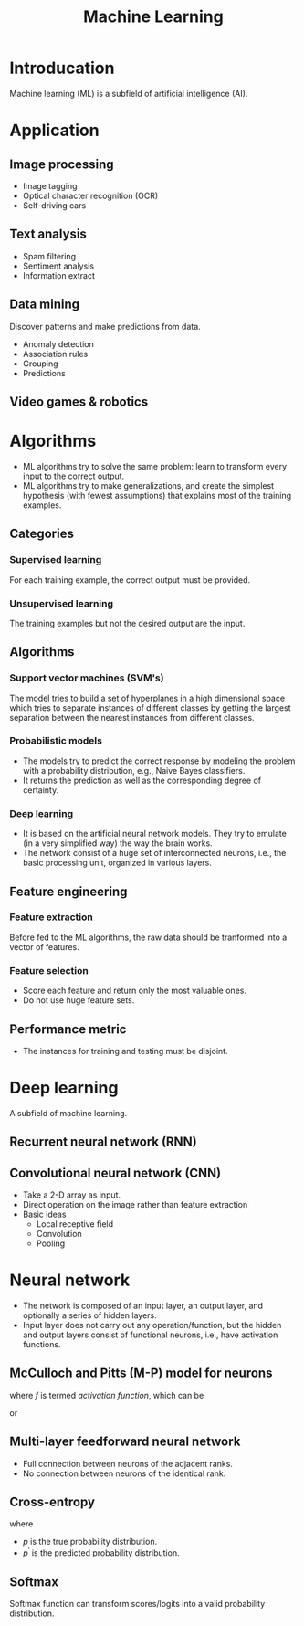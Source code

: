 #+TITLE: Machine Learning

* Introducation
Machine learning (ML) is a subfield of artificial intelligence (AI).
* Application
** Image processing
- Image tagging
- Optical character recognition (OCR)
- Self-driving cars
** Text analysis
- Spam filtering
- Sentiment analysis
- Information extract
** Data mining
Discover patterns and make predictions from data.
- Anomaly detection
- Association rules
- Grouping
- Predictions
** Video games & robotics
* Algorithms
- ML algorithms try to solve the same problem: learn to transform every input to the correct output.
- ML algorithms try to make generalizations, and create the simplest hypothesis (with fewest assumptions) that explains most of the training examples.
** Categories
*** Supervised learning
For each training example, the correct output must be provided.
*** Unsupervised learning
The training examples but not the desired output are the input.
** Algorithms
*** Support vector machines (SVM's)
The model tries to build a set of hyperplanes in a high dimensional space which tries to separate instances of different classes by getting the largest separation between the nearest instances from different classes.
*** Probabilistic models
- The models try to predict the correct response by modeling the problem with a probability distribution, e.g., Naive Bayes classifiers.
- It returns the prediction as well as the corresponding degree of certainty.
*** Deep learning
- It is based on the artificial neural network models. They try to emulate (in a very simplified way) the way the brain works.
- The network consist of a huge set of interconnected neurons, i.e., the basic processing unit, organized in various layers.
** Feature engineering
*** Feature extraction
Before fed to the ML algorithms, the raw data should be tranformed into a vector of features.
*** Feature selection
- Score each feature and return only the most valuable ones.
- Do not use huge feature sets.
** Performance metric
- The instances for training and testing must be disjoint.
* Deep learning
A subfield of machine learning.
** Recurrent neural network (RNN)
** Convolutional neural network (CNN)
- Take a 2-D array as input.
- Direct operation on the image rather than feature extraction
- Basic ideas
  + Local receptive field
  + Convolution
  + Pooling
* Neural network
- The network is composed of an input layer, an output layer, and optionally a series of hidden layers.
- Input layer does not carry out any operation/function, but the hidden and output layers consist of functional neurons, i.e., have activation functions.
** McCulloch and Pitts (M-P) model for neurons
\begin{align*}
  y = f(\mathbf{w} \mathbf{x} - \theta)
\end{align*}
where \(f\) is termed /activation function/, which can be
\begin{align*}
  \text{sign}(x) = \begin{cases}
    1, & x \ge 0; \\
    0, & x < 0.
  \end{cases}
\end{align*}
or
\begin{align*}
  \text{sigmoid}(x) = \frac{1}{1 + e^{-x}}.
\end{align*}
** Multi-layer feedforward neural network
- Full connection between neurons of the adjacent ranks.
- No connection between neurons of the identical rank.
** Cross-entropy
\begin{align*}
  \mathcal{H}_{p}(p^{\prime}) = \sum_{i}p_{i}\log\frac{1}{p^{\prime}_i}
\end{align*}
where
- \(p\) is the true probability distribution.
- \(p^\prime\) is the predicted probability distribution.
** Softmax
Softmax function can transform scores/logits into a valid probability distribution.
\begin{align*}
  \text{softmax}(\mathbf{x}_{i}) = \frac{\exp(\mathbf{x}_{i})}{\sum_{j}\exp(\mathbf{x}_{j})}
\end{align*}

